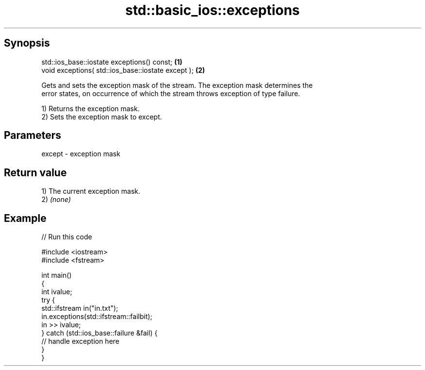 .TH std::basic_ios::exceptions 3 "Jun 28 2014" "2.0 | http://cppreference.com" "C++ Standard Libary"
.SH Synopsis
   std::ios_base::iostate exceptions() const;        \fB(1)\fP
   void exceptions( std::ios_base::iostate except ); \fB(2)\fP

   Gets and sets the exception mask of the stream. The exception mask determines the
   error states, on occurrence of which the stream throws exception of type failure.

   1) Returns the exception mask.
   2) Sets the exception mask to except.

.SH Parameters

   except - exception mask

.SH Return value

   1) The current exception mask.
   2) \fI(none)\fP

.SH Example

   
// Run this code

 #include <iostream>
 #include <fstream>
  
 int main()
 {
     int ivalue;
     try {
         std::ifstream in("in.txt");
         in.exceptions(std::ifstream::failbit);
         in >> ivalue;
     } catch (std::ios_base::failure &fail) {
         // handle exception here
     }
 }
